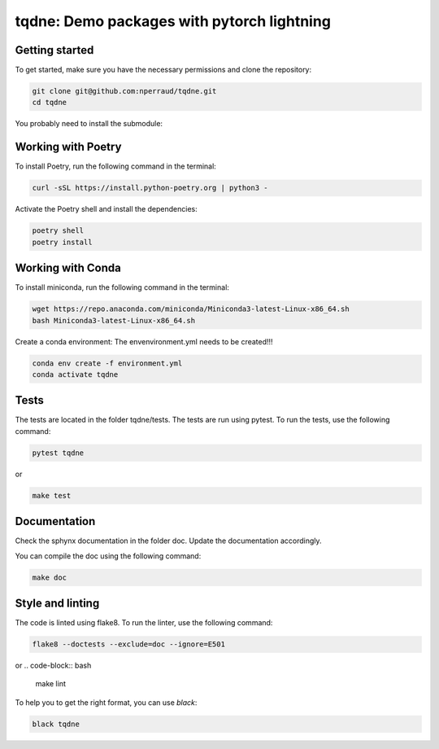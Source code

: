 tqdne: Demo packages with pytorch lightning
=============================================


Getting started
---------------

To get started, make sure you have the necessary permissions and clone the repository:

.. code-block:: bash

   git clone git@github.com:nperraud/tqdne.git
   cd tqdne


You probably need to install the submodule:

.. code-block:: bash
   git submodule init
   git submodule update


Working with Poetry
-------------------

To install Poetry, run the following command in the terminal:

.. code-block:: bash

   curl -sSL https://install.python-poetry.org | python3 -

Activate the Poetry shell and install the dependencies:

.. code-block:: bash

   poetry shell
   poetry install

Working with Conda
------------------

To install miniconda, run the following command in the terminal:

.. code-block:: bash
   
      wget https://repo.anaconda.com/miniconda/Miniconda3-latest-Linux-x86_64.sh
      bash Miniconda3-latest-Linux-x86_64.sh

Create a conda environment: The envenvironment.yml needs to be created!!!

.. code-block:: bash

   conda env create -f environment.yml
   conda activate tqdne



Tests
-----

The tests are located in the folder tqdne/tests. The tests are run using pytest. To run the tests, use the following command:

.. code-block:: bash

   pytest tqdne

or

.. code-block:: bash
   
   make test



Documentation
-------------

Check the sphynx documentation in the folder doc. Update the documentation accordingly.

You can compile the doc using the following command:

.. code-block:: bash

   make doc



Style and linting
-----------------

The code is linted using flake8. To run the linter, use the following command:

.. code-block:: bash

   flake8 --doctests --exclude=doc --ignore=E501

or
.. code-block:: bash
   
   make lint


To help you to get the right format, you can use `black`:

.. code-block:: bash

   black tqdne
